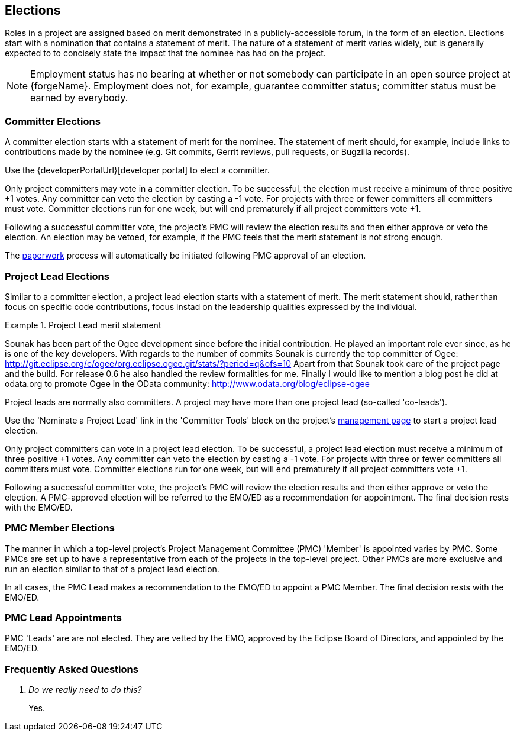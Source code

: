 ifndef::srcimagesdir[:srcimagesdir: ../../images]

[[elections]]
Elections
---------
Roles in a project are assigned based on merit demonstrated in a
publicly-accessible forum, in the form of an election. Elections
start with a nomination that contains a statement of merit. The nature
of a statement of merit varies widely, but is generally expected to
to concisely state the impact that the nominee has had on the
project.

NOTE: Employment status has no bearing at whether or not somebody can participate 
in an open source project at {forgeName}. Employment does not, for example, guarantee
committer status; committer status must be earned by everybody.

[[elections-committer]]
Committer Elections
~~~~~~~~~~~~~~~~~~~
A committer election starts with a statement of merit for the nominee.
The statement of merit should, for example, include links to contributions
made by the nominee (e.g. Git commits, Gerrit reviews, pull requests,
or Bugzilla records).

Use the {developerPortalUrl}[developer portal] to elect a committer.

Only project committers may vote in a committer election. To be successful, 
the election must receive a minimum of three positive +pass:[+1]+ votes. 
Any committer can veto the election by casting a +pass:[-1]+ vote. For projects 
with three or fewer committers all committers must vote. Committer elections
run for one week, but will end prematurely if all
project committers vote +pass:[+1]+.

Following a successful committer vote, the project's PMC will review
the election results and then either approve or veto the election. 
An election may be vetoed, for example, if the PMC feels that the
merit statement is not strong enough.

The <<paperwork, paperwork>> process will automatically be initiated following
PMC approval of an election. 

[[elections-pl]]
Project Lead Elections
~~~~~~~~~~~~~~~~~~~~~~
Similar to a committer election, a project lead election starts with a
statement of merit. The merit statement should, rather than focus on
specific code contributions, focus instad on the leadership qualities
expressed by the individual.

.Project Lead merit statement
=====================================================================
Sounak has been part of the Ogee development since before the initial
contribution. He played an important role ever since, as he is one of the key
developers. With regards to the number of commits Sounak is currently the top
committer of Ogee:
http://git.eclipse.org/c/ogee/org.eclipse.ogee.git/stats/?period=q&ofs=10
Apart from that Sounak took care of the project page and the build. For
release 0.6 he also handled the review formalities for me. Finally I would
like to mention a blog post he did at odata.org to promote Ogee in the OData
community:
http://www.odata.org/blog/eclipse-ogee 
=====================================================================

Project leads are normally also committers. A project may have more than one
project lead (so-called 'co-leads').

Use the 'Nominate a Project Lead' link in the 'Committer Tools' block on the
project's <<pmi,management page>> to start a project lead election.

Only project committers can vote in a project lead election.
To be successful, a project lead election must receive a minimum of three
positive +pass:[+1]+ votes. Any committer can veto the election by
casting a +pass:[-1]+ vote. For projects with three or fewer committers
all committers must vote. Committer elections run for one week, but will 
end prematurely if all project committers vote +pass:[+1]+.

Following a successful committer vote, the project's PMC will review
the election results and then either approve or veto the election. 
A PMC-approved election will be referred to the EMO/ED as a recommendation
for appointment. The final decision rests with the EMO/ED.

[[elections-pmc-member]]
PMC Member Elections
~~~~~~~~~~~~~~~~~~~~
The manner in which a top-level project's Project Management Committee 
(PMC) 'Member' is appointed varies by PMC. Some PMCs are set up to have a 
representative from each of the projects in the top-level project. Other
PMCs are more exclusive and run an election similar to that of a project
lead election. 

In all cases, the PMC Lead makes a recommendation to the EMO/ED to appoint
a PMC Member. The final decision rests with the EMO/ED.

[[elections-pmc-lead]]
PMC Lead Appointments
~~~~~~~~~~~~~~~~~~~~~
PMC 'Leads' are are not elected. They are vetted by the EMO, approved by 
the Eclipse Board of Directors, and appointed by the EMO/ED.

[[elections-faq]]
Frequently Asked Questions
~~~~~~~~~~~~~~~~~~~~~~~~~~

[qanda]
Do we really need to do this? ::
	Yes.
